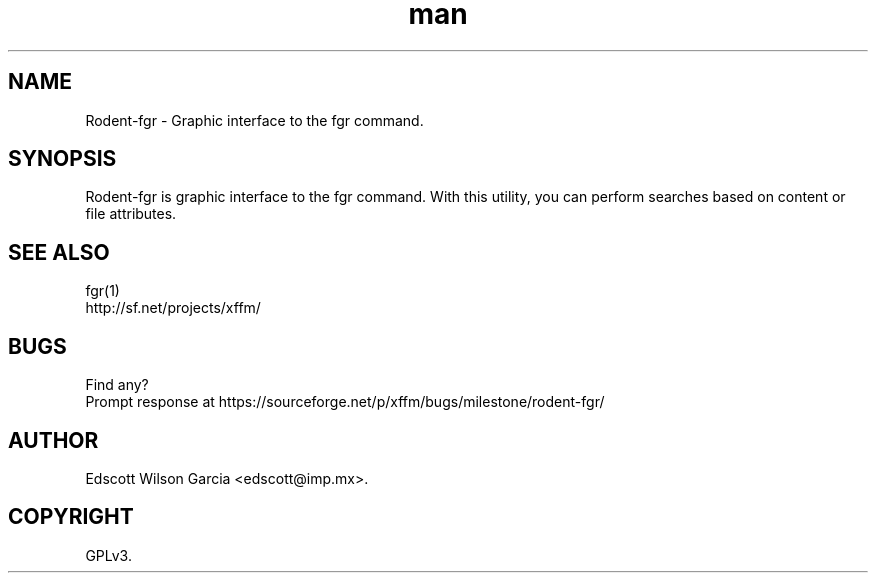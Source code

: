 .TH man 1 "06 May 2013" "" "Rodent-fgr man page"
.SH NAME
Rodent-fgr \- Graphic interface to the fgr command.
.
.SH SYNOPSIS
Rodent-fgr is graphic interface to the fgr command. With this utility, you can perform searches based on content or file attributes.  
.SH SEE ALSO
    fgr(1)
    http://sf.net/projects/xffm/
.SH BUGS
    Find any?
    Prompt response at https://sourceforge.net/p/xffm/bugs/milestone/rodent-fgr/
.
.SH AUTHOR
   Edscott Wilson Garcia <edscott@imp.mx>.
.SH COPYRIGHT
   GPLv3.
